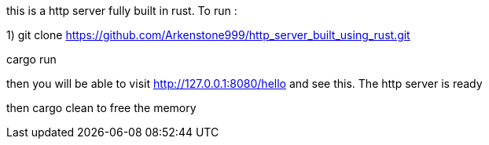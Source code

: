 this is a http server fully built in rust. 
To run : 

1) git clone https://github.com/Arkenstone999/http_server_built_using_rust.git

cargo run 

then you will be able to visit http://127.0.0.1:8080/hello and see this. The http server is ready


then cargo clean to free the memory
